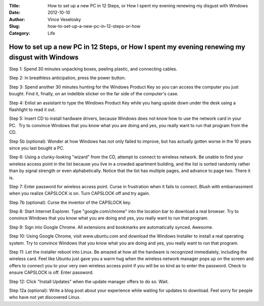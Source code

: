 :Title: How to set up a new PC in 12 Steps, or How I spent my evening renewing my disgust with Windows
:Date: 2012-10-10
:Author: Vince Veselosky
:Slug: how-to-set-up-a-new-pc-in-12-steps-or-how
:Category: Life

How to set up a new PC in 12 Steps, or How I spent my evening renewing my disgust with Windows
=================================================================================================

Step 1: Spend 30 minutes unpacking boxes, peeling plastic, and
connecting cables.

Step 2: In breathless anticipation, press the power button.

Step 3: Spend another 30 minutes hunting for the Windows Product Key so
you can access the computer you just bought. Find it, finally, on an
indelible sticker on the far side of the computer's case.

Step 4: Enlist an assistant to type the Windows Product Key while you
hang upside down under the desk using a flashlight to read it out.

Step 5: Insert CD to install hardware drivers, because Windows does not
know how to use the network card in your PC.  Try to convince Windows
that you know what you are doing and yes, you really want to run that
program from the CD.

Step 5b (optional): Wonder at how Windows has not only failed to
improve, but has actually gotten worse in the 10 years since you last
bought a PC.

Step 6: Using a clunky-looking "wizard" from the CD, attempt to connect
to wireless network. Be unable to find your wireless access point in the
list because you live in a crowded apartment building, and the list is
sorted randomly rather than by signal strength or even alphabetically.
Notice that the list has multiple pages, and advance to page two. There
it is.

Step 7: Enter password for wireless access point. Curse in frustration
when it fails to connect. Blush with embarrassment when you realize
CAPSLOCK is on. Turn CAPSLOCK off and try again.

Step 7b (optional): Curse the inventor of the CAPSLOCK key.

Step 8: Start Internet Explorer. Type "google.com/chrome" into the
location bar to download a real browser. Try to convince Windows that
you know what you are doing and yes, you really want to run that
program.

Step 9: Sign into Google Chrome. All extensions and bookmarks are
automatically synced. Awesome.

Step 10: Using Google Chrome, visit www.ubuntu.com and download the
Windows Installer to install a real operating system. Try to convince
Windows that you know what you are doing and yes, you really want to run
that program.

Step 11: Let the installer reboot into Linux. Be amazed at how all the
hardware is recognized immediately, including the wireless card. Feel
like Ubuntu just gave you a warm hug when the wireless network manager
pops up on the screen and offers to connect you to your very own
wireless access point if you will be so kind as to enter the password.
Check to ensure CAPSLOCK is off. Enter password.

Step 12: Click "Install Updates" when the update manager offers to do
so. Wait.

Step 12a (optional): Write a blog post about your experience while
waiting for updates to download. Feel sorry for people who have not yet
discovered Linux.
